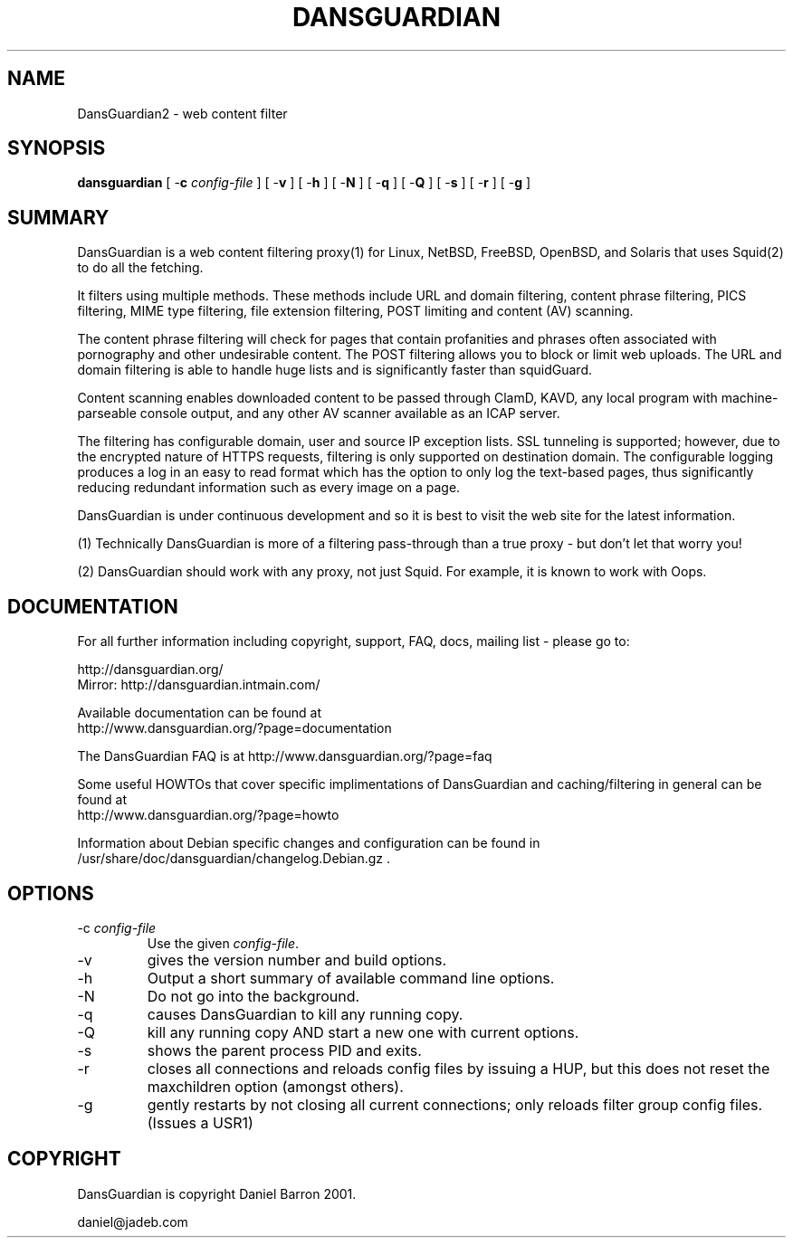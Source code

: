 .\" ------> /usr/share/man/man8/dansguardian.8.gz <------
.\" 
.TH "DANSGUARDIAN" "8" "Oct 2008" "Daniel Barron" "dansguardian"
.SH "NAME"
DansGuardian2 \- web content filter

.SH "SYNOPSIS"
.PP 
\fBdansguardian\fR [ \-\fBc\fR \fIconfig\-file\fR ] [ \-\fBv\fR ] [ \-\fBh\fR ] [ \-\fBN\fR ] [ \-\fBq\fR ] [ \-\fBQ\fR ] [ \-\fBs\fR ] [ \-\fBr\fR ] [ \-\fBg\fR ]
.SH "SUMMARY"
DansGuardian is a web content filtering proxy(1) for Linux, NetBSD, FreeBSD, OpenBSD, and Solaris that uses Squid(2) to do all the fetching.

It filters using multiple methods. These methods include URL and domain filtering, content phrase filtering, PICS filtering, MIME type filtering, file extension filtering, POST limiting and content (AV) scanning.

The content phrase filtering will check for pages that contain profanities and phrases often associated with pornography and other undesirable content.  The POST filtering allows you to block or limit web uploads.  The URL and domain filtering is able to handle huge lists and is significantly faster than squidGuard.

Content scanning enables downloaded content to be passed through ClamD, KAVD, any local program with machine\-parseable console output, and any other AV scanner available as an ICAP server.

The filtering has configurable domain, user and source IP exception lists.  SSL tunneling is supported; 
however, due to the encrypted nature of HTTPS requests,
filtering is only supported on destination domain.
The configurable logging produces a log in an easy to read format which has the option to only log the text\-based pages, thus significantly reducing redundant
information such as every image on a page.

DansGuardian is under continuous development and so it is best to visit the web site for the latest information.

 (1) Technically DansGuardian is more of a filtering pass\-through than a true proxy \- but don't let that worry you!

 (2) DansGuardian should work with any proxy, not just Squid. For example, it is known to work with Oops.
.SH "DOCUMENTATION"
.PP 
For all further information including copyright, support, FAQ, docs, mailing list \- please go to:

  http://dansguardian.org/
  Mirror: http://dansguardian.intmain.com/

Available documentation can be found at 
 http://www.dansguardian.org/?page=documentation

The DansGuardian FAQ is at http://www.dansguardian.org/?page=faq

Some useful HOWTOs that cover specific implimentations of DansGuardian and
caching/filtering in general can be found at
 http://www.dansguardian.org/?page=howto
  
Information about Debian specific changes
and configuration can be found in
/usr/share/doc/dansguardian/changelog.Debian.gz .
.SH "OPTIONS"
.TP 
\-c \fIconfig\-file\fR
Use the given \fIconfig\-file\fR\&.
.TP 
\-v
gives the version number and build options\&.
.TP 
\-h
Output a short summary of available command line options\&.
.TP 
\-N
Do not go into the background\&.
.TP 
\-q
causes DansGuardian to kill any running copy\&.
.TP 
\-Q
kill any running copy AND start a new one with current options\&.
.TP 
\-s
shows the parent process PID and exits\&.
.TP 
\-r
closes all connections and reloads config files by issuing a HUP, but this does not reset the maxchildren option (amongst others)\&.
.TP 
\-g
gently restarts by not closing all current connections; only reloads filter group config files. (Issues a USR1)\&
.SH "COPYRIGHT"
DansGuardian is copyright Daniel Barron 2001.

  daniel@jadeb.com

